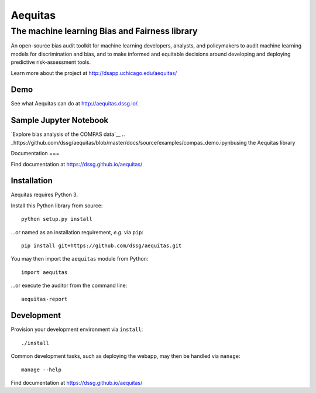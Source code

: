 ========
Aequitas
========

----------------------------------------------
The machine learning Bias and Fairness library
----------------------------------------------

An open-source bias audit toolkit for machine learning developers, analysts, and policymakers to audit machine learning models for discrimination and bias, and to make informed and equitable decisions around developing and deploying predictive risk-assessment tools.

Learn more about the project at http://dsapp.uchicago.edu/aequitas/

Demo
====

See what Aequitas can do at http://aequitas.dssg.io/.

Sample Jupyter Notebook
====

`Explore bias analysis of the COMPAS data`__  
.. _https://github.com/dssg/aequitas/blob/master/docs/source/examples/compas_demo.ipynbusing the Aequitas library

Documentation
===

Find documentation at https://dssg.github.io/aequitas/

Installation
============

Aequitas requires Python 3.

Install this Python library from source::

    python setup.py install

...or named as an installation requirement, *e.g.* via ``pip``::

    pip install git+https://github.com/dssg/aequitas.git

You may then import the ``aequitas`` module from Python::

    import aequitas

...or execute the auditor from the command line::

    aequitas-report

Development
===========

Provision your development environment via ``install``::

    ./install

Common development tasks, such as deploying the webapp, may then be handled via ``manage``::

    manage --help

Find documentation at https://dssg.github.io/aequitas/
